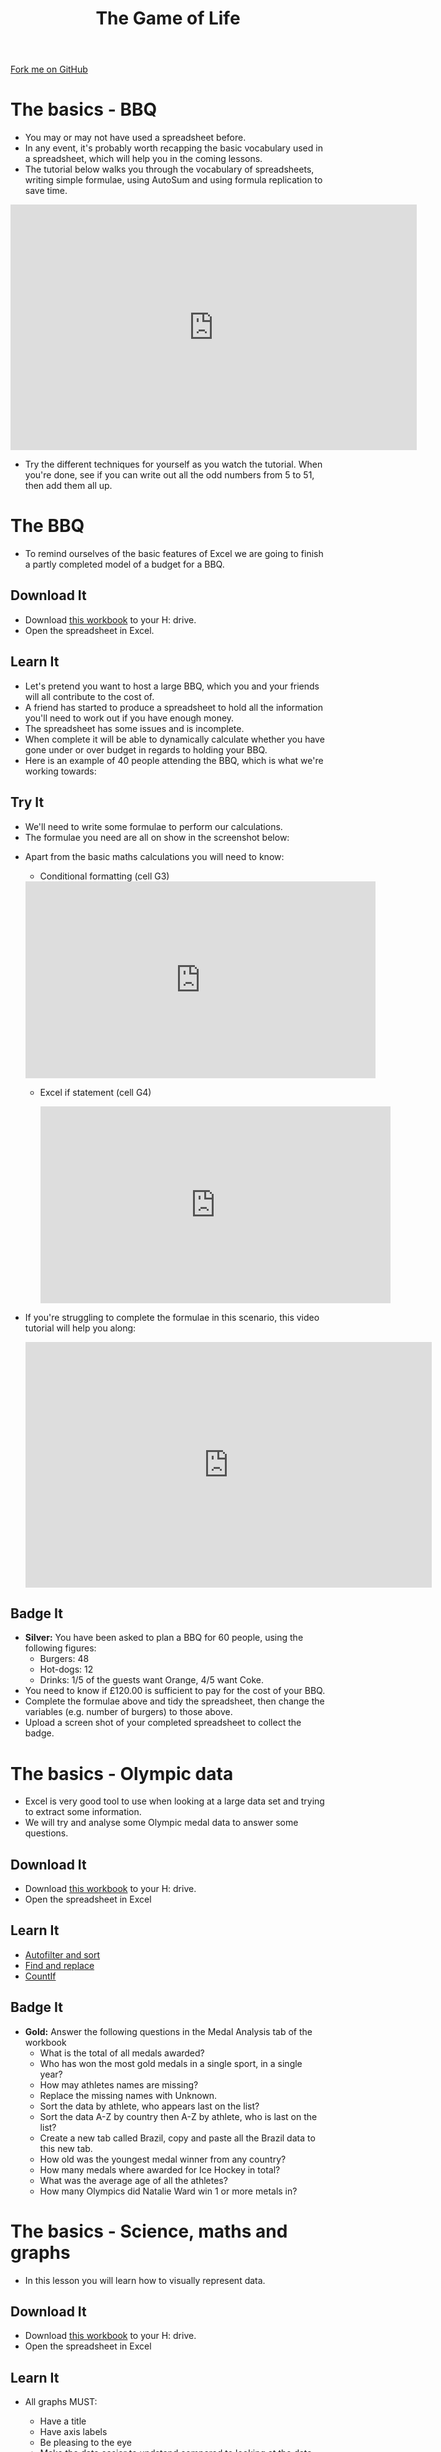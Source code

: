 #+STARTUP:indent
#+HTML_HEAD: <link rel="stylesheet" type="text/css" href="css/styles.css"/>
#+HTML_HEAD_EXTRA: <link href='http://fonts.googleapis.com/css?family=Ubuntu+Mono|Ubuntu' rel='stylesheet' type='text/css'>
#+OPTIONS: f:nil author:nil num:1 creator:nil timestamp:nil 
#+TITLE: The Game of Life
#+AUTHOR: Stephen Brown

#+BEGIN_HTML
<div class=ribbon>
<a href="https://github.com/stsb11/9-CS-gameOfLife">Fork me on GitHub</a>
</div>
#+END_HTML

* COMMENT Use as a template
:PROPERTIES:
:HTML_CONTAINER_CLASS: activity
:END:
** Learn It
:PROPERTIES:
:HTML_CONTAINER_CLASS: learn
:END:

** Research It
:PROPERTIES:
:HTML_CONTAINER_CLASS: research
:END:

** Design It
:PROPERTIES:
:HTML_CONTAINER_CLASS: design
:END:

** Build It
:PROPERTIES:
:HTML_CONTAINER_CLASS: build
:END:

** Test It
:PROPERTIES:
:HTML_CONTAINER_CLASS: test
:END:

** Run It
:PROPERTIES:
:HTML_CONTAINER_CLASS: run
:END:

** Document It
:PROPERTIES:
:HTML_CONTAINER_CLASS: document
:END:

** Code It
:PROPERTIES:
:HTML_CONTAINER_CLASS: code
:END:

** Program It
:PROPERTIES:
:HTML_CONTAINER_CLASS: program
:END:

** Try It
:PROPERTIES:
:HTML_CONTAINER_CLASS: try
:END:

** Badge It
:PROPERTIES:
:HTML_CONTAINER_CLASS: badge
:END:

** Save It
:PROPERTIES:
:HTML_CONTAINER_CLASS: save
:END:

* The basics - BBQ
:PROPERTIES:
:HTML_CONTAINER_CLASS: activity
:END:
- You may or may not have used a spreadsheet before.
- In any event, it's probably worth recapping the basic vocabulary used in a spreadsheet, which will help you in the coming lessons.
- The tutorial below walks you through the vocabulary of spreadsheets, writing simple formulae, using AutoSum and using formula replication to save time.
#+BEGIN_HTML
<iframe width="650" height="393" src="https://www.youtube.com/embed/KLbqxTbaGPQ" frameborder="0" allowfullscreen></iframe>
#+END_HTML
- Try the different techniques for yourself as you watch the tutorial. When you're done, see if you can write out all the odd numbers from 5 to 51, then add them all up. 
* The BBQ
:PROPERTIES:
:HTML_CONTAINER_CLASS: activity
:END:
- To remind ourselves of the basic features of Excel we are going to finish a partly completed model of a budget for a BBQ.
** Download It
:PROPERTIES:
:HTML_CONTAINER_CLASS: document
:END:
- Download [[./doc/L1_worksheet_s.xlsx][this workbook]] to your H: drive.
- Open the spreadsheet in Excel.
** Learn It
:PROPERTIES:
:HTML_CONTAINER_CLASS: learn
:END:
- Let's pretend you want to host a large BBQ, which you and your friends will all contribute to the cost of.
- A friend has started to produce a spreadsheet to hold all the information you'll need to work out if you have enough money.
- The spreadsheet has some issues and is incomplete.
- When complete it will be able to dynamically calculate whether you have gone under or over budget in regards to holding your BBQ.
- Here is an example of 40 people attending the BBQ, which is what we're working towards:
[[./img/0-1.png]]
** Try It
:PROPERTIES:
:HTML_CONTAINER_CLASS: try
:END:
- We'll need to write some formulae to perform our calculations. 
- The formulae you need are all on show in the screenshot below:
[[./img/0-2.png]]
- Apart from the basic maths calculations you will need to know:
  - Conditional formatting (cell G3)
 #+BEGIN_HTML
<iframe width="560" height="315" src="https://www.youtube.com/embed/LHY_U4Fg2CE" frameborder="0" allowfullscreen></iframe>
 #+END_HTML
 - Excel if statement (cell G4)
 #+BEGIN_HTML
<iframe width="560" height="315" src="https://www.youtube.com/embed/u1LF0uv7eH0" frameborder="0" allowfullscreen></iframe>
 #+END_HTML
- If you're struggling to complete the formulae in this scenario, this video tutorial will help you along:
 #+BEGIN_HTML
<iframe width="650" height="393" src="https://www.youtube.com/embed/7vYa_n5ybm8" frameborder="0" allowfullscreen></iframe>
 #+END_HTML
** Badge  It
:PROPERTIES:
:HTML_CONTAINER_CLASS: badge
:END:
- *Silver:* You have been asked to plan a BBQ for 60 people, using the following figures:
 - Burgers: 48
 - Hot-dogs: 12
 - Drinks:  1/5 of the guests want Orange, 4/5 want Coke.
- You need to know if £120.00 is sufficient to pay for the cost of your BBQ.
- Complete the formulae above and tidy the spreadsheet, then change the variables (e.g. number of burgers) to those above.
- Upload a screen shot of your completed spreadsheet to collect the badge.
* The basics - Olympic data
:PROPERTIES:
:HTML_CONTAINER_CLASS: activity
:END:
- Excel is very good tool to use when looking at a large data set and trying to extract some information.
- We will try and analyse some Olympic medal data to answer some questions.
** Download It
:PROPERTIES:
:HTML_CONTAINER_CLASS: document
:END:
- Download [[./doc/OlympicMedals.xlsx][this workbook]]  to your H: drive.
- Open the spreadsheet in Excel
** Learn It
:PROPERTIES:
:HTML_CONTAINER_CLASS: learn
:END:
- [[https://www.youtube.com/watch?v%3DO4Bh0TaCRKQ][Autofilter and sort]]
- [[https://www.youtube.com/watch?v%3DkofjxLIIEnQ][Find and replace]]
- [[https://www.youtube.com/watch?v%3DoNG8JFPKmqQ][CountIf]]
** Badge It
:PROPERTIES:
:HTML_CONTAINER_CLASS: badge
:END:

- *Gold:* Answer the following questions in the Medal Analysis tab of the workbook 
  - What is the total of all medals awarded?
  -	Who has won the most gold medals in a single sport, in a single year?
  -	How may athletes names are missing?
  -	Replace the missing names with Unknown.
  -	Sort the data by athlete, who appears last on the list?
  -	Sort the data A-Z by country then A-Z by athlete, who is last on the list?
  -	Create a new tab called Brazil, copy and paste all the Brazil data to this new tab.
  -	How old was the youngest medal winner from any country?
  -	How many medals where awarded for Ice Hockey in total?
  -	What was the average age of all the athletes?
  -	How many Olympics did Natalie Ward win 1 or more metals in?
* The basics - Science, maths and graphs
:PROPERTIES:
:HTML_CONTAINER_CLASS: activity
:END:
- In this lesson you will learn how to visually represent data.
** Download It
:PROPERTIES:
:HTML_CONTAINER_CLASS: document
:END:
- Download [[./doc/L3_ScienceMathsGraphs.xlsx][this workbook]] to your H: drive.
- Open the spreadsheet in Excel
** Learn It
:PROPERTIES:
:HTML_CONTAINER_CLASS: learn
:END:
- All graphs MUST:
  - Have a title
  - Have axis labels
  - Be pleasing to the eye
  - Make the data easier to undstand compared to looking at the data itself
  - Use a type of graph that is correct for the data set
- Basic graphs
  #+BEGIN_HTML
<iframe width="560" height="315" src="https://www.youtube.com/embed/7vkIB7VN75k" frameborder="0" allowfullscreen></iframe>
  #+END_HTML
- Graph features
  #+BEGIN_HTML
<iframe width="560" height="315" src="https://www.youtube.com/embed/jglgJnHcatk" frameborder="0" allowfullscreen></iframe>
  #+END_HTML
** Badge It
:PROPERTIES:
:HTML_CONTAINER_CLASS: badge
:END:
- *Platinum* The workbook has several worksheets you will need to add a graph to each.
  - Population - Plot a bar chart of population vs country
  - Temperature - Plot a line graph of date vs minimum temperature
  - Linear1 – Plot a graph representing the equation y = x + 2
  - Linear2 - Plot a graph representing the equation y = 2x + 4
  - Quadratic - Plot a graph representing the equation y = -2(x*x)
  - Heating Curve – use the image to populated the data and plot a line graph
  - Raw Temp – use "text to columns" to clean up the data and plot a of year and month vs hours of sunshine
